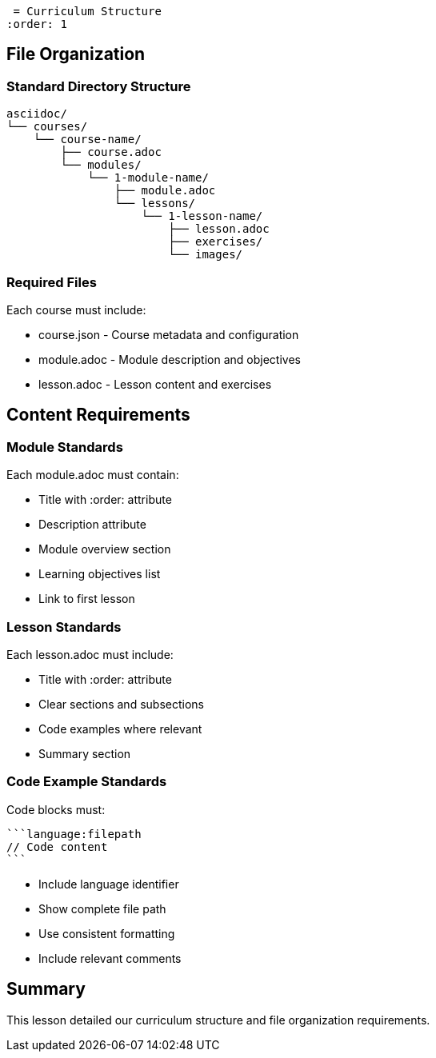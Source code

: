  = Curriculum Structure
:order: 1


== File Organization

=== Standard Directory Structure
[source]
----
asciidoc/
└── courses/
    └── course-name/
        ├── course.adoc
        └── modules/
            └── 1-module-name/
                ├── module.adoc
                └── lessons/
                    └── 1-lesson-name/
                        ├── lesson.adoc
                        ├── exercises/
                        └── images/
----

=== Required Files
Each course must include:

* course.json - Course metadata and configuration
* module.adoc - Module description and objectives
* lesson.adoc - Lesson content and exercises

== Content Requirements

=== Module Standards
Each module.adoc must contain:

* Title with :order: attribute
* Description attribute
* Module overview section
* Learning objectives list
* Link to first lesson

=== Lesson Standards
Each lesson.adoc must include:

* Title with :order: attribute
* Clear sections and subsections
* Code examples where relevant
* Summary section

=== Code Example Standards
Code blocks must:

[source]
----
```language:filepath
// Code content
```
----

* Include language identifier
* Show complete file path
* Use consistent formatting
* Include relevant comments

[.summary]
== Summary

This lesson detailed our curriculum structure and file organization requirements.